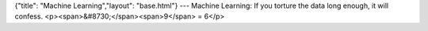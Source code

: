 {"title": "Machine Learning","layout": "base.html"}
---
Machine Learning: If you torture the data long enough, it will confess.
<p><span>&#8730;</span><span>9</span> = 6</p>
